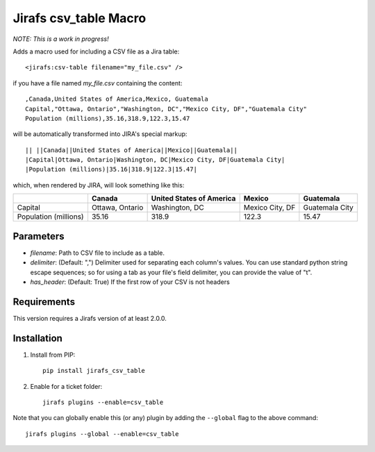 Jirafs csv_table Macro
======================

*NOTE: This is a work in progress!*

Adds a macro used for including a CSV file as a Jira table::

  <jirafs:csv-table filename="my_file.csv" />

if you have a file named `my_file.csv` containing the content::

  ,Canada,United States of America,Mexico, Guatemala
  Capital,"Ottawa, Ontario","Washington, DC","Mexico City, DF","Guatemala City"
  Population (millions),35.16,318.9,122.3,15.47

will be automatically transformed into JIRA's special markup::

  || ||Canada||United States of America||Mexico||Guatemala||
  |Capital|Ottawa, Ontario|Washington, DC|Mexico City, DF|Guatemala City|
  |Population (millions)|35.16|318.9|122.3|15.47|

which, when rendered by JIRA, will look something like this:

+------------+-----------------+--------------------------+-----------------+----------------+
|            | Canada          | United States of America | Mexico          | Guatemala      |
+============+=================+==========================+=================+================+
| Capital    | Ottawa, Ontario | Washington, DC           | Mexico City, DF | Guatemala City |
+------------+-----------------+--------------------------+-----------------+----------------+
| Population | 35.16           | 318.9                    | 122.3           | 15.47          |
| (millions) |                 |                          |                 |                |
+------------+-----------------+--------------------------+-----------------+----------------+

Parameters
----------

* `filename`: Path to CSV file to include as a table.
* `delimiter`: (Default: ",") Delimiter used for separating each column's
  values.  You can use standard python string escape sequences; so for using
  a tab as your file's field delimiter, you can provide the value of "\t".
* `has_header`: (Default: True) If the first row of your CSV is not headers

Requirements
------------

This version requires a Jirafs version of at least 2.0.0.

Installation
------------

1. Install from PIP::

    pip install jirafs_csv_table

2. Enable for a ticket folder::

    jirafs plugins --enable=csv_table

Note that you can globally enable this (or any) plugin by adding the
``--global`` flag to the above command::

    jirafs plugins --global --enable=csv_table

